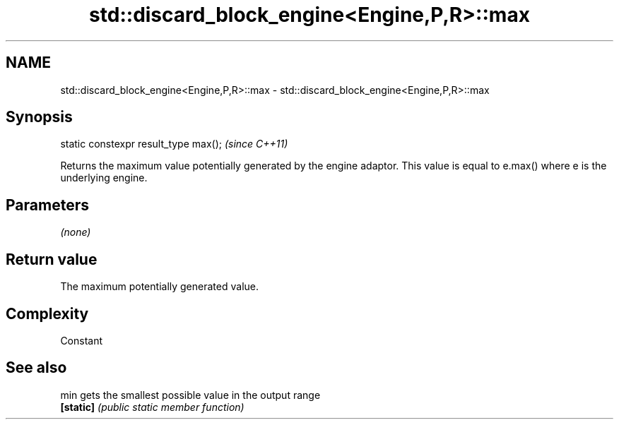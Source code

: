 .TH std::discard_block_engine<Engine,P,R>::max 3 "2020.03.24" "http://cppreference.com" "C++ Standard Libary"
.SH NAME
std::discard_block_engine<Engine,P,R>::max \- std::discard_block_engine<Engine,P,R>::max

.SH Synopsis
   static constexpr result_type max();  \fI(since C++11)\fP

   Returns the maximum value potentially generated by the engine adaptor. This value is equal to e.max() where e is the underlying engine.

.SH Parameters

   \fI(none)\fP

.SH Return value

   The maximum potentially generated value.

.SH Complexity

   Constant

.SH See also

   min      gets the smallest possible value in the output range
   \fB[static]\fP \fI(public static member function)\fP
